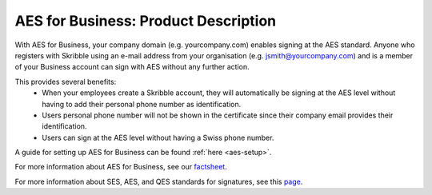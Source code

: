 =====================================
AES for Business: Product Description
=====================================

With AES for Business, your company domain (e.g. yourcompany.com)
enables signing at the AES standard. Anyone who registers with Skribble using an e-mail address from your organisation (e.g. jsmith@yourcompany.com) and is a member of your Business account can sign with AES without any further action.

This provides several benefits:
  - When your employees create a Skribble account, they will automatically be signing at the AES level without having to add their personal phone number as identification.
  - Users personal phone number will not be shown in the certificate since their company email provides their identification.
  - Users can sign at the AES level without having a Swiss phone number.

A guide for setting up AES for Business can be found :ref:`here <aes-setup>`.

For more information about AES for Business, see our factsheet_.

.. _factsheet: https://www.skribble.com/identification/aes-for-business/

For more information about SES, AES, and QES standards for signatures, see this page_.

.. _page: https://www.skribble.com/signaturestandards/
